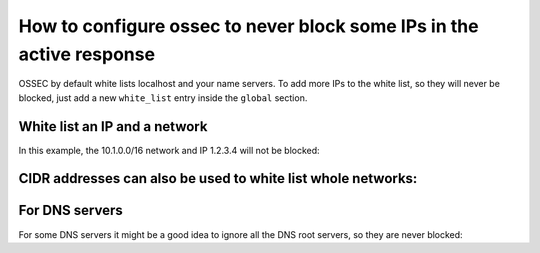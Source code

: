 How to configure ossec to never block some IPs in the active response
---------------------------------------------------------------------

OSSEC by default white lists localhost and your name servers. 
To add more IPs to the white list, so they will never be blocked, just 
add a new ``white_list`` entry inside the ``global`` section. 


White list an IP and a network
^^^^^^^^^^^^^^^^^^^^^^^^^^^^^^

In this example, the 10.1.0.0/16 network and IP 1.2.3.4 will not be blocked:

.. code-block:: console
  <global>
    <white_list>127.0.0.1</white_list>
    <white_list>10.1.0.0/16</white_list>
    <white_list>1.2.3.4</white_list>
  </global>



CIDR addresses can also be used to white list whole networks:
^^^^^^^^^^^^^^^^^^^^^^^^^^^^^^^^^^^^^^^^^^^^^^^^^^^^^^^^^^^^^

.. code-block:: console
  <global>
    <white_list>192.168.2.0/24</white_list>
    <white_list>10.0.0.0/8</white_list>
  </global>



For DNS servers
^^^^^^^^^^^^^^^

For some DNS servers it might be a good idea to ignore all the DNS root servers, so they are never blocked:

.. code-block:: console
  <white_list>198.41.0.4</white_list>
  <white_list>192.228.79.201</white_list>
  <white_list>192.33.4.12</white_list>
  <white_list>128.8.10.90</white_list>
  <white_list>192.203.230.10</white_list>
  <white_list>192.5.5.241</white_list>
  <white_list>192.112.36.4</white_list>
  <white_list>128.63.2.53</white_list>
  <white_list>192.36.148.17</white_list>
  <white_list>192.58.128.30</white_list>
  <white_list>193.0.14.129</white_list>
  <white_list>198.32.64.12</white_list>
  <white_list>202.12.27.33</white_list>


